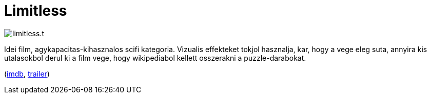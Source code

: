 = Limitless

:slug: limitless
:category: film
:tags: hu
:date: 2011-06-12T23:47:47Z
image::/pic/limitless.t.jpg[align="center"]

Idei film, agykapacitas-kihasznalos scifi kategoria. Vizualis effekteket
tokjol hasznalja, kar, hogy a vege eleg suta, annyira kis utalasokbol
derul ki a film vege, hogy wikipediabol kellett osszerakni a
puzzle-darabokat.

(http://www.imdb.com/title/tt1219289/[imdb], http://www.youtube.com/watch?v=jOLqNOfzus4[trailer])
